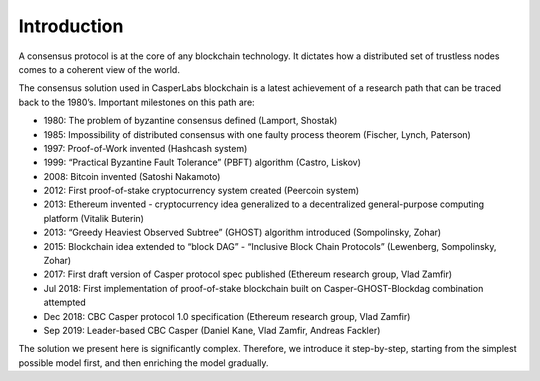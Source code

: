 Introduction
============

A consensus protocol is at the core of any blockchain technology. It dictates
how a distributed set of trustless nodes comes to a coherent view of the world.

The consensus solution used in CasperLabs blockchain is a latest achievement of
a research path that can be traced back to the 1980’s. Important milestones on
this path are:

-  1980: The problem of byzantine consensus defined (Lamport, Shostak)
-  1985: Impossibility of distributed consensus with one faulty process theorem
   (Fischer, Lynch, Paterson)
-  1997: Proof-of-Work invented (Hashcash system)
-  1999: “Practical Byzantine Fault Tolerance” (PBFT) algorithm (Castro, Liskov)
-  2008: Bitcoin invented (Satoshi Nakamoto)
-  2012: First proof-of-stake cryptocurrency system created (Peercoin system)
-  2013: Ethereum invented - cryptocurrency idea generalized to a decentralized
   general-purpose computing platform (Vitalik Buterin)
-  2013: “Greedy Heaviest Observed Subtree” (GHOST) algorithm introduced
   (Sompolinsky, Zohar)
-  2015: Blockchain idea extended to “block DAG” - “Inclusive Block Chain
   Protocols” (Lewenberg, Sompolinsky, Zohar)
-  2017: First draft version of Casper protocol spec published (Ethereum
   research group, Vlad Zamfir)
-  Jul 2018: First implementation of proof-of-stake blockchain built on
   Casper-GHOST-Blockdag combination attempted
-  Dec 2018: CBC Casper protocol 1.0 specification (Ethereum research group,
   Vlad Zamfir)
-  Sep 2019: Leader-based CBC Casper (Daniel Kane, Vlad Zamfir, Andreas Fackler)

The solution we present here is significantly complex. Therefore, we introduce it
step-by-step, starting from the simplest possible model first, and then
enriching
the model gradually.
